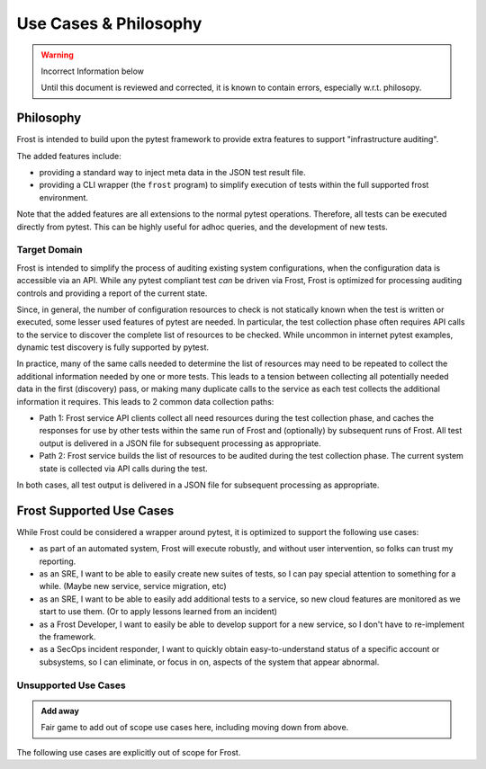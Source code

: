 ======================
Use Cases & Philosophy
======================

.. warning:: Incorrect Information below

    Until this document is reviewed and corrected, it is known to contain errors, especially w.r.t. philosopy.

Philosophy
=========

Frost is intended to build upon the pytest framework to provide extra features to support "infrastructure auditing".

The added features include:

- providing a standard way to inject meta data in the JSON test result file.
- providing a CLI wrapper (the ``frost`` program) to simplify execution of tests within the full supported frost environment.

Note that the added features are all extensions to the normal pytest operations. Therefore, all tests can be executed directly from pytest. This can be highly useful for adhoc queries, and the development of new tests.

Target Domain
-------------

Frost is intended to simplify the process of auditing existing system configurations, when the configuration data is accessible via an API. While any pytest compliant test *can* be driven via Frost, Frost is optimized for processing auditing controls and providing a report of the current state.


Since, in general, the number of configuration resources to check is not statically known when the test is written or executed, some lesser used features of pytest are needed. In particular, the test collection phase often requires API calls to the service to discover the complete list of resources to be checked. While uncommon in internet pytest examples, dynamic test discovery is fully supported by pytest.

In practice, many of the same calls needed to determine the list of resources may need to be repeated to collect the additional information needed by one or more tests. This leads to a tension between collecting all potentially needed data in the first (discovery) pass, or making many duplicate calls to the service as each test collects the additional information it requires. This leads to 2 common data collection paths:

- Path 1: Frost service API clients collect all need resources during the test collection phase, and caches the responses for use by other tests within the same run of Frost and (optionally) by subsequent runs of Frost. All test output is delivered in a JSON file for subsequent processing as appropriate.

- Path 2: Frost service builds the list of resources to be audited during the test collection phase. The current system state is collected via API calls during the test.

.. mermaid::

    sequenceDiagram
        
        participant p1 as Path 1
        participant s as Service
        participant c as Pytest Managed Data
        participant p2 as Path 2

    note over p1, p2: Test Collection Phase
    note over p1: AWS, gSuite, ...
        p1->>+s: enumerate resources and data
        s->>-p1: all data
        p1 ->> c: resources & data

    note over c: Pytest Data Caching
    note over p2: GitHub (new)
        p2->>+s: enumerate resources
        s->>-p2: all resources
        p2->>c: resources

    note over p1, p2: Test Execution Phase

    c-->>p1: data for test

    c-->>p2: resources for test
    p2->>+s: request data for resource
    s->>-p2: data for test      

    note over c: Results caching

        p1->>c: test results
        p2->>c: test results

    note over p1, p2: Paths rejoin here for test output processing

In both cases, all test output is delivered in a JSON file for subsequent processing as appropriate.

Frost Supported Use Cases
=========================

While Frost could be considered a wrapper around pytest, it is optimized to support the following use cases:

- as part of an automated system, Frost will execute robustly, and  without user intervention, so folks can trust my reporting.
- as an SRE, I want to be able to easily create new suites of tests, so I can pay special attention to something for a while. (Maybe new service, service migration, etc)
- as an SRE, I want to be able to easily add additional tests to a service, so new cloud features are monitored as we start to use them. (Or to apply lessons learned from an incident)
- as a Frost Developer, I want to easily be able to develop support for a new service, so I don't have to re-implement the framework.
- as a SecOps incident responder, I want to quickly obtain easy-to-understand status of a specific account or subsystems, so I can eliminate, or focus in on, aspects of the system that appear abnormal.

Unsupported Use Cases
---------------------

.. admonition:: Add away

    Fair game to add out of scope use cases here, including moving down from above.

The following use cases are explicitly out of scope for Frost.
